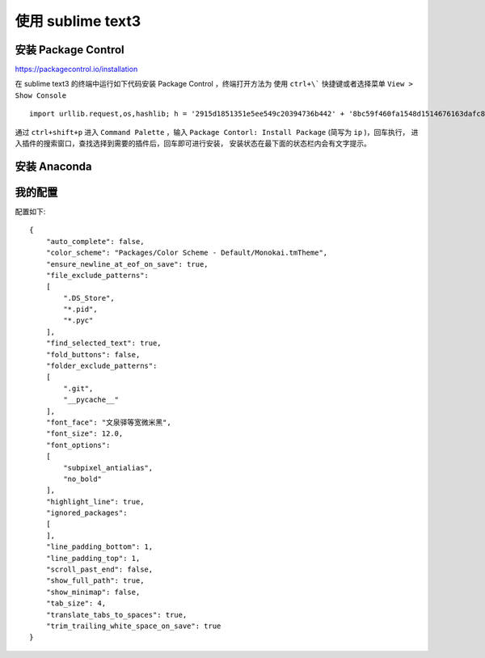 .. title: Use Sublime Text3
.. slug: use-sublime-text3
.. date: 2016-05-28 16:49:21 UTC+08:00
.. tags: 
.. category: 
.. link: 
.. description: 
.. type: text


==================
使用 sublime text3
==================

安装 Package Control
====================

https://packagecontrol.io/installation

在 sublime text3 的终端中运行如下代码安装 Package Control ，终端打开方法为
使用 ``ctrl+\``` 快捷键或者选择菜单 ``View > Show Console`` ::

    import urllib.request,os,hashlib; h = '2915d1851351e5ee549c20394736b442' + '8bc59f460fa1548d1514676163dafc88'; pf = 'Package Control.sublime-package'; ipp = sublime.installed_packages_path(); urllib.request.install_opener( urllib.request.build_opener( urllib.request.ProxyHandler()) ); by = urllib.request.urlopen( 'http://packagecontrol.io/' + pf.replace(' ', '%20')).read(); dh = hashlib.sha256(by).hexdigest(); print('Error validating download (got %s instead of %s), please try manual install' % (dh, h)) if dh != h else open(os.path.join( ipp, pf), 'wb' ).write(by)

通过 ``ctrl+shift+p`` 进入 ``Command Palette`` ，输入
``Package Contorl: Install Package`` (简写为 ``ip`` )，回车执行，
进入插件的搜索窗口，查找选择到需要的插件后，回车即可进行安装，
安装状态在最下面的状态栏内会有文字提示。
    
安装 Anaconda
=============

我的配置
========

配置如下::

    {
        "auto_complete": false,
        "color_scheme": "Packages/Color Scheme - Default/Monokai.tmTheme",
        "ensure_newline_at_eof_on_save": true,
        "file_exclude_patterns":
        [
            ".DS_Store",
            "*.pid",
            "*.pyc"
        ],
        "find_selected_text": true,
        "fold_buttons": false,
        "folder_exclude_patterns":
        [
            ".git",
            "__pycache__"
        ],
        "font_face": "文泉驿等宽微米黑",
        "font_size": 12.0,
        "font_options":
        [
            "subpixel_antialias",
            "no_bold"
        ],
        "highlight_line": true,
        "ignored_packages":
        [
        ],
        "line_padding_bottom": 1,
        "line_padding_top": 1,
        "scroll_past_end": false,
        "show_full_path": true,
        "show_minimap": false,
        "tab_size": 4,
        "translate_tabs_to_spaces": true,
        "trim_trailing_white_space_on_save": true
    }
